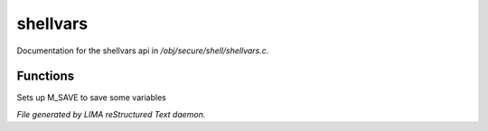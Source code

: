 **********
shellvars
**********

Documentation for the shellvars api in */obj/secure/shell/shellvars.c*.

Functions
=========



.. c:function:: void setup_for_save()

Sets up M_SAVE to save some variables


*File generated by LIMA reStructured Text daemon.*
